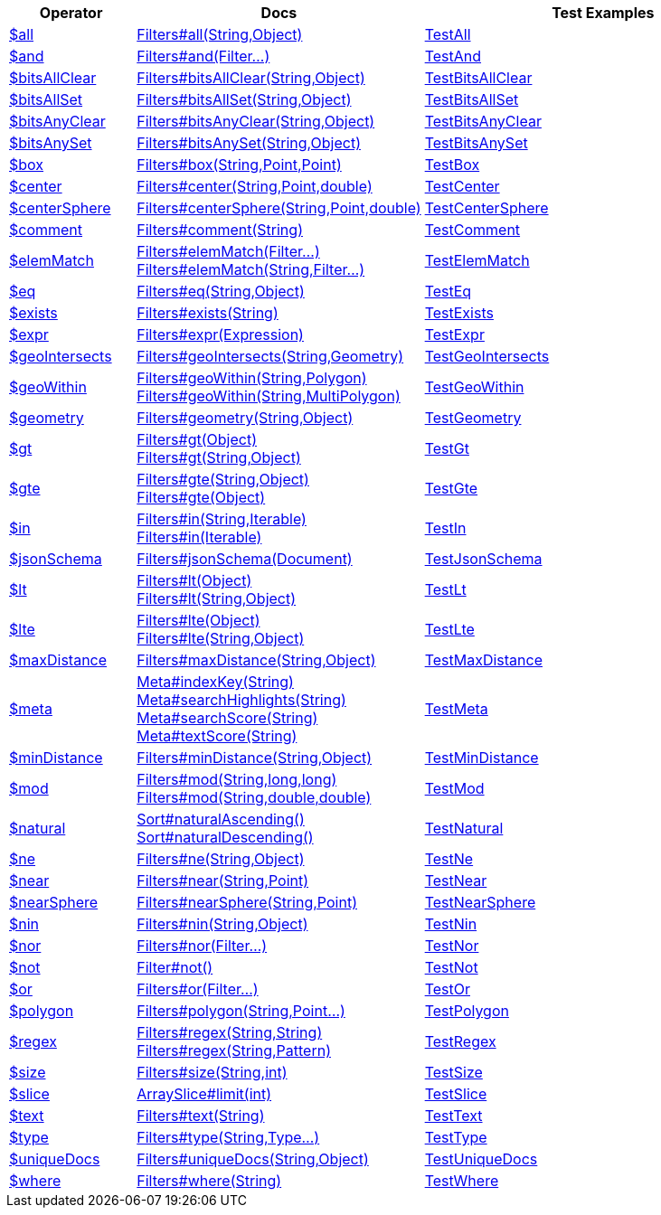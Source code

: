 [%header,cols="1,2,3"]
|===
|Operator|Docs|Test Examples

| http://docs.mongodb.org/manual/reference/operator/query/all[$all]
| link:javadoc/dev/morphia/query/filters/Filters.html#all(java.lang.String,java.lang.Object)[Filters#all(String,Object)]
| https://github.com/MorphiaOrg/morphia/blob/master/core/src/test/java/dev/morphia/test/query/filters/TestAll.java[TestAll]


| http://docs.mongodb.org/manual/reference/operator/query/and[$and]
| link:javadoc/dev/morphia/query/filters/Filters.html#and(dev.morphia.query.filters.Filter%2E%2E%2E)[Filters#and(Filter...)]
| https://github.com/MorphiaOrg/morphia/blob/master/core/src/test/java/dev/morphia/test/query/filters/TestAnd.java[TestAnd]


| http://docs.mongodb.org/manual/reference/operator/query/bitsAllClear[$bitsAllClear]
| link:javadoc/dev/morphia/query/filters/Filters.html#bitsAllClear(java.lang.String,java.lang.Object)[Filters#bitsAllClear(String,Object)]
| https://github.com/MorphiaOrg/morphia/blob/master/core/src/test/java/dev/morphia/test/query/filters/TestBitsAllClear.java[TestBitsAllClear]


| http://docs.mongodb.org/manual/reference/operator/query/bitsAllSet[$bitsAllSet]
| link:javadoc/dev/morphia/query/filters/Filters.html#bitsAllSet(java.lang.String,java.lang.Object)[Filters#bitsAllSet(String,Object)]
| https://github.com/MorphiaOrg/morphia/blob/master/core/src/test/java/dev/morphia/test/query/filters/TestBitsAllSet.java[TestBitsAllSet]


| http://docs.mongodb.org/manual/reference/operator/query/bitsAnyClear[$bitsAnyClear]
| link:javadoc/dev/morphia/query/filters/Filters.html#bitsAnyClear(java.lang.String,java.lang.Object)[Filters#bitsAnyClear(String,Object)]
| https://github.com/MorphiaOrg/morphia/blob/master/core/src/test/java/dev/morphia/test/query/filters/TestBitsAnyClear.java[TestBitsAnyClear]


| http://docs.mongodb.org/manual/reference/operator/query/bitsAnySet[$bitsAnySet]
| link:javadoc/dev/morphia/query/filters/Filters.html#bitsAnySet(java.lang.String,java.lang.Object)[Filters#bitsAnySet(String,Object)]
| https://github.com/MorphiaOrg/morphia/blob/master/core/src/test/java/dev/morphia/test/query/filters/TestBitsAnySet.java[TestBitsAnySet]


| http://docs.mongodb.org/manual/reference/operator/query/box[$box]
| link:javadoc/dev/morphia/query/filters/Filters.html#box(java.lang.String,com.mongodb.client.model.geojson.Point,com.mongodb.client.model.geojson.Point)[Filters#box(String,Point,Point)]
| https://github.com/MorphiaOrg/morphia/blob/master/core/src/test/java/dev/morphia/test/query/filters/TestBox.java[TestBox]


| http://docs.mongodb.org/manual/reference/operator/query/center[$center]
| link:javadoc/dev/morphia/query/filters/Filters.html#center(java.lang.String,com.mongodb.client.model.geojson.Point,double)[Filters#center(String,Point,double)]
| https://github.com/MorphiaOrg/morphia/blob/master/core/src/test/java/dev/morphia/test/query/filters/TestCenter.java[TestCenter]


| http://docs.mongodb.org/manual/reference/operator/query/centerSphere[$centerSphere]
| link:javadoc/dev/morphia/query/filters/Filters.html#centerSphere(java.lang.String,com.mongodb.client.model.geojson.Point,double)[Filters#centerSphere(String,Point,double)]
| https://github.com/MorphiaOrg/morphia/blob/master/core/src/test/java/dev/morphia/test/query/filters/TestCenterSphere.java[TestCenterSphere]


| http://docs.mongodb.org/manual/reference/operator/query/comment[$comment]
| link:javadoc/dev/morphia/query/filters/Filters.html#comment(java.lang.String)[Filters#comment(String)]
| https://github.com/MorphiaOrg/morphia/blob/master/core/src/test/java/dev/morphia/test/query/filters/TestComment.java[TestComment]


| http://docs.mongodb.org/manual/reference/operator/query/elemMatch[$elemMatch]
a| link:javadoc/dev/morphia/query/filters/Filters.html#elemMatch(dev.morphia.query.filters.Filter%2E%2E%2E)[Filters#elemMatch(Filter...)] +
link:javadoc/dev/morphia/query/filters/Filters.html#elemMatch(java.lang.String,dev.morphia.query.filters.Filter%2E%2E%2E)[Filters#elemMatch(String,Filter...)]
| https://github.com/MorphiaOrg/morphia/blob/master/core/src/test/java/dev/morphia/test/query/filters/TestElemMatch.java[TestElemMatch]


| http://docs.mongodb.org/manual/reference/operator/query/eq[$eq]
| link:javadoc/dev/morphia/query/filters/Filters.html#eq(java.lang.String,java.lang.Object)[Filters#eq(String,Object)]
| https://github.com/MorphiaOrg/morphia/blob/master/core/src/test/java/dev/morphia/test/query/filters/TestEq.java[TestEq]


| http://docs.mongodb.org/manual/reference/operator/query/exists[$exists]
| link:javadoc/dev/morphia/query/filters/Filters.html#exists(java.lang.String)[Filters#exists(String)]
| https://github.com/MorphiaOrg/morphia/blob/master/core/src/test/java/dev/morphia/test/query/filters/TestExists.java[TestExists]


| http://docs.mongodb.org/manual/reference/operator/query/expr[$expr]
| link:javadoc/dev/morphia/query/filters/Filters.html#expr(dev.morphia.aggregation.expressions.impls.Expression)[Filters#expr(Expression)]
| https://github.com/MorphiaOrg/morphia/blob/master/core/src/test/java/dev/morphia/test/query/filters/TestExpr.java[TestExpr]


| http://docs.mongodb.org/manual/reference/operator/query/geoIntersects[$geoIntersects]
| link:javadoc/dev/morphia/query/filters/Filters.html#geoIntersects(java.lang.String,com.mongodb.client.model.geojson.Geometry)[Filters#geoIntersects(String,Geometry)]
| https://github.com/MorphiaOrg/morphia/blob/master/core/src/test/java/dev/morphia/test/query/filters/TestGeoIntersects.java[TestGeoIntersects]


| http://docs.mongodb.org/manual/reference/operator/query/geoWithin[$geoWithin]
a| link:javadoc/dev/morphia/query/filters/Filters.html#geoWithin(java.lang.String,com.mongodb.client.model.geojson.Polygon)[Filters#geoWithin(String,Polygon)] +
link:javadoc/dev/morphia/query/filters/Filters.html#geoWithin(java.lang.String,com.mongodb.client.model.geojson.MultiPolygon)[Filters#geoWithin(String,MultiPolygon)]
| https://github.com/MorphiaOrg/morphia/blob/master/core/src/test/java/dev/morphia/test/query/filters/TestGeoWithin.java[TestGeoWithin]


| http://docs.mongodb.org/manual/reference/operator/query/geometry[$geometry]
| link:javadoc/dev/morphia/query/filters/Filters.html#geometry(java.lang.String,java.lang.Object)[Filters#geometry(String,Object)]
| https://github.com/MorphiaOrg/morphia/blob/master/core/src/test/java/dev/morphia/test/query/filters/TestGeometry.java[TestGeometry]


| http://docs.mongodb.org/manual/reference/operator/query/gt[$gt]
a| link:javadoc/dev/morphia/query/filters/Filters.html#gt(java.lang.Object)[Filters#gt(Object)] +
link:javadoc/dev/morphia/query/filters/Filters.html#gt(java.lang.String,java.lang.Object)[Filters#gt(String,Object)]
| https://github.com/MorphiaOrg/morphia/blob/master/core/src/test/java/dev/morphia/test/query/filters/TestGt.java[TestGt]


| http://docs.mongodb.org/manual/reference/operator/query/gte[$gte]
a| link:javadoc/dev/morphia/query/filters/Filters.html#gte(java.lang.String,java.lang.Object)[Filters#gte(String,Object)] +
link:javadoc/dev/morphia/query/filters/Filters.html#gte(java.lang.Object)[Filters#gte(Object)]
| https://github.com/MorphiaOrg/morphia/blob/master/core/src/test/java/dev/morphia/test/query/filters/TestGte.java[TestGte]


| http://docs.mongodb.org/manual/reference/operator/query/in[$in]
a| link:javadoc/dev/morphia/query/filters/Filters.html#in(java.lang.String,java.lang.Iterable)[Filters#in(String,Iterable)] +
link:javadoc/dev/morphia/query/filters/Filters.html#in(java.lang.Iterable)[Filters#in(Iterable)]
| https://github.com/MorphiaOrg/morphia/blob/master/core/src/test/java/dev/morphia/test/query/filters/TestIn.java[TestIn]


| http://docs.mongodb.org/manual/reference/operator/query/jsonSchema[$jsonSchema]
| link:javadoc/dev/morphia/query/filters/Filters.html#jsonSchema(org.bson.Document)[Filters#jsonSchema(Document)]
| https://github.com/MorphiaOrg/morphia/blob/master/core/src/test/java/dev/morphia/test/query/filters/TestJsonSchema.java[TestJsonSchema]


| http://docs.mongodb.org/manual/reference/operator/query/lt[$lt]
a| link:javadoc/dev/morphia/query/filters/Filters.html#lt(java.lang.Object)[Filters#lt(Object)] +
link:javadoc/dev/morphia/query/filters/Filters.html#lt(java.lang.String,java.lang.Object)[Filters#lt(String,Object)]
| https://github.com/MorphiaOrg/morphia/blob/master/core/src/test/java/dev/morphia/test/query/filters/TestLt.java[TestLt]


| http://docs.mongodb.org/manual/reference/operator/query/lte[$lte]
a| link:javadoc/dev/morphia/query/filters/Filters.html#lte(java.lang.Object)[Filters#lte(Object)] +
link:javadoc/dev/morphia/query/filters/Filters.html#lte(java.lang.String,java.lang.Object)[Filters#lte(String,Object)]
| https://github.com/MorphiaOrg/morphia/blob/master/core/src/test/java/dev/morphia/test/query/filters/TestLte.java[TestLte]


| http://docs.mongodb.org/manual/reference/operator/query/maxDistance[$maxDistance]
| link:javadoc/dev/morphia/query/filters/Filters.html#maxDistance(java.lang.String,java.lang.Object)[Filters#maxDistance(String,Object)]
| https://github.com/MorphiaOrg/morphia/blob/master/core/src/test/java/dev/morphia/test/query/filters/TestMaxDistance.java[TestMaxDistance]


| http://docs.mongodb.org/manual/reference/operator/query/meta[$meta]
a| link:javadoc/dev/morphia/query/Meta.html#indexKey(java.lang.String)[Meta#indexKey(String)] +
link:javadoc/dev/morphia/query/Meta.html#searchHighlights(java.lang.String)[Meta#searchHighlights(String)] +
link:javadoc/dev/morphia/query/Meta.html#searchScore(java.lang.String)[Meta#searchScore(String)] +
link:javadoc/dev/morphia/query/Meta.html#textScore(java.lang.String)[Meta#textScore(String)]
| https://github.com/MorphiaOrg/morphia/blob/master/core/src/test/java/dev/morphia/test/query/filters/TestMeta.java[TestMeta]


| http://docs.mongodb.org/manual/reference/operator/query/minDistance[$minDistance]
| link:javadoc/dev/morphia/query/filters/Filters.html#minDistance(java.lang.String,java.lang.Object)[Filters#minDistance(String,Object)]
| https://github.com/MorphiaOrg/morphia/blob/master/core/src/test/java/dev/morphia/test/query/filters/TestMinDistance.java[TestMinDistance]


| http://docs.mongodb.org/manual/reference/operator/query/mod[$mod]
a| link:javadoc/dev/morphia/query/filters/Filters.html#mod(java.lang.String,long,long)[Filters#mod(String,long,long)] +
link:javadoc/dev/morphia/query/filters/Filters.html#mod(java.lang.String,double,double)[Filters#mod(String,double,double)]
| https://github.com/MorphiaOrg/morphia/blob/master/core/src/test/java/dev/morphia/test/query/filters/TestMod.java[TestMod]


| http://docs.mongodb.org/manual/reference/operator/query/natural[$natural]
a| link:javadoc/dev/morphia/query/Sort.html#naturalAscending()[Sort#naturalAscending()] +
link:javadoc/dev/morphia/query/Sort.html#naturalDescending()[Sort#naturalDescending()]
| https://github.com/MorphiaOrg/morphia/blob/master/core/src/test/java/dev/morphia/test/query/filters/TestNatural.java[TestNatural]


| http://docs.mongodb.org/manual/reference/operator/query/ne[$ne]
| link:javadoc/dev/morphia/query/filters/Filters.html#ne(java.lang.String,java.lang.Object)[Filters#ne(String,Object)]
| https://github.com/MorphiaOrg/morphia/blob/master/core/src/test/java/dev/morphia/test/query/filters/TestNe.java[TestNe]


| http://docs.mongodb.org/manual/reference/operator/query/near[$near]
| link:javadoc/dev/morphia/query/filters/Filters.html#near(java.lang.String,com.mongodb.client.model.geojson.Point)[Filters#near(String,Point)]
| https://github.com/MorphiaOrg/morphia/blob/master/core/src/test/java/dev/morphia/test/query/filters/TestNear.java[TestNear]


| http://docs.mongodb.org/manual/reference/operator/query/nearSphere[$nearSphere]
| link:javadoc/dev/morphia/query/filters/Filters.html#nearSphere(java.lang.String,com.mongodb.client.model.geojson.Point)[Filters#nearSphere(String,Point)]
| https://github.com/MorphiaOrg/morphia/blob/master/core/src/test/java/dev/morphia/test/query/filters/TestNearSphere.java[TestNearSphere]


| http://docs.mongodb.org/manual/reference/operator/query/nin[$nin]
| link:javadoc/dev/morphia/query/filters/Filters.html#nin(java.lang.String,java.lang.Object)[Filters#nin(String,Object)]
| https://github.com/MorphiaOrg/morphia/blob/master/core/src/test/java/dev/morphia/test/query/filters/TestNin.java[TestNin]


| http://docs.mongodb.org/manual/reference/operator/query/nor[$nor]
| link:javadoc/dev/morphia/query/filters/Filters.html#nor(dev.morphia.query.filters.Filter%2E%2E%2E)[Filters#nor(Filter...)]
| https://github.com/MorphiaOrg/morphia/blob/master/core/src/test/java/dev/morphia/test/query/filters/TestNor.java[TestNor]


| http://docs.mongodb.org/manual/reference/operator/query/not[$not]
| link:javadoc/dev/morphia/query/filters/Filter.html#not()[Filter#not()]
| https://github.com/MorphiaOrg/morphia/blob/master/core/src/test/java/dev/morphia/test/query/filters/TestNot.java[TestNot]


| http://docs.mongodb.org/manual/reference/operator/query/or[$or]
| link:javadoc/dev/morphia/query/filters/Filters.html#or(dev.morphia.query.filters.Filter%2E%2E%2E)[Filters#or(Filter...)]
| https://github.com/MorphiaOrg/morphia/blob/master/core/src/test/java/dev/morphia/test/query/filters/TestOr.java[TestOr]


| http://docs.mongodb.org/manual/reference/operator/query/polygon[$polygon]
| link:javadoc/dev/morphia/query/filters/Filters.html#polygon(java.lang.String,com.mongodb.client.model.geojson.Point%2E%2E%2E)[Filters#polygon(String,Point...)]
| https://github.com/MorphiaOrg/morphia/blob/master/core/src/test/java/dev/morphia/test/query/filters/TestPolygon.java[TestPolygon]


| http://docs.mongodb.org/manual/reference/operator/query/regex[$regex]
a| link:javadoc/dev/morphia/query/filters/Filters.html#regex(java.lang.String,java.lang.String)[Filters#regex(String,String)] +
link:javadoc/dev/morphia/query/filters/Filters.html#regex(java.lang.String,java.util.regex.Pattern)[Filters#regex(String,Pattern)]
| https://github.com/MorphiaOrg/morphia/blob/master/core/src/test/java/dev/morphia/test/query/filters/TestRegex.java[TestRegex]


| http://docs.mongodb.org/manual/reference/operator/query/size[$size]
| link:javadoc/dev/morphia/query/filters/Filters.html#size(java.lang.String,int)[Filters#size(String,int)]
| https://github.com/MorphiaOrg/morphia/blob/master/core/src/test/java/dev/morphia/test/query/filters/TestSize.java[TestSize]


| http://docs.mongodb.org/manual/reference/operator/query/slice[$slice]
| link:javadoc/dev/morphia/query/ArraySlice.html#limit(int)[ArraySlice#limit(int)]
| https://github.com/MorphiaOrg/morphia/blob/master/core/src/test/java/dev/morphia/test/query/filters/TestSlice.java[TestSlice]


| http://docs.mongodb.org/manual/reference/operator/query/text[$text]
| link:javadoc/dev/morphia/query/filters/Filters.html#text(java.lang.String)[Filters#text(String)]
| https://github.com/MorphiaOrg/morphia/blob/master/core/src/test/java/dev/morphia/test/query/filters/TestText.java[TestText]


| http://docs.mongodb.org/manual/reference/operator/query/type[$type]
| link:javadoc/dev/morphia/query/filters/Filters.html#type(java.lang.String,dev.morphia.query.Type%2E%2E%2E)[Filters#type(String,Type...)]
| https://github.com/MorphiaOrg/morphia/blob/master/core/src/test/java/dev/morphia/test/query/filters/TestType.java[TestType]


| http://docs.mongodb.org/manual/reference/operator/query/uniqueDocs[$uniqueDocs]
| link:javadoc/dev/morphia/query/filters/Filters.html#uniqueDocs(java.lang.String,java.lang.Object)[Filters#uniqueDocs(String,Object)]
| https://github.com/MorphiaOrg/morphia/blob/master/core/src/test/java/dev/morphia/test/query/filters/TestUniqueDocs.java[TestUniqueDocs]


| http://docs.mongodb.org/manual/reference/operator/query/where[$where]
| link:javadoc/dev/morphia/query/filters/Filters.html#where(java.lang.String)[Filters#where(String)]
| https://github.com/MorphiaOrg/morphia/blob/master/core/src/test/java/dev/morphia/test/query/filters/TestWhere.java[TestWhere]


|===
